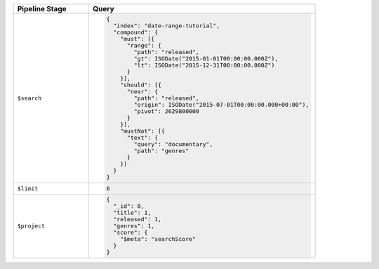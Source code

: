 .. list-table::
   :header-rows: 1
   :widths: 25 75

   * - Pipeline Stage
     - Query

   * - ``$search``
     - .. code-block:: javascript

          {
            "index": "date-range-tutorial",
            "compound": {
              "must": [{
                "range": {
                  "path": "released",
                  "gt": ISODate("2015-01-01T00:00:00.000Z"),
                  "lt": ISODate("2015-12-31T00:00:00.000Z")
                }
              }],
              "should": [{
                "near": {
                  "path": "released",
                  "origin": ISODate("2015-07-01T00:00:00.000+00:00"),
                  "pivot": 2629800000
                }
              }],
              "mustNot": [{
                "text": {
                  "query": "documentary",
                  "path": "genres"
                }
              }]
            }
          }

   * - ``$limit``
     - .. code-block:: javascript

          6

   * - ``$project``
     - .. code-block:: javascript

          {
            "_id": 0,
            "title": 1,
            "released": 1,
            "genres": 1,
            "score": { 
              "$meta": "searchScore" 
            }
          }
